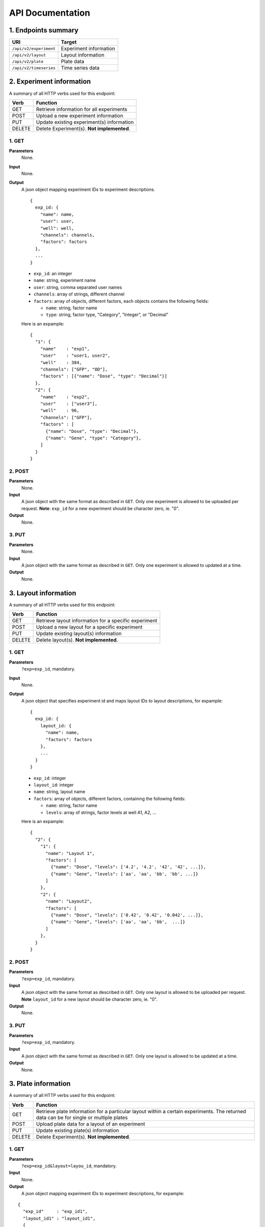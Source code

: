 *****************
API Documentation
*****************
.. This is version 2 of API. Version 1 is hidden somewhere in the history.

1. Endpoints summary
====================

+------------------------+-------------------------+
| URI                    | Target                  |
+========================+=========================+
| ``/api/v2/experiment`` | Experiment information  |
+------------------------+-------------------------+
| ``/api/v2/layout``     | Layout information      |
+------------------------+-------------------------+
| ``/api/v2/plate``      | Plate data              |
+------------------------+-------------------------+
| ``/api/v2/timeseries`` | Time series data        |
+------------------------+-------------------------+

2. Experiment information
=========================

A summary of all HTTP verbs used for this endpoint:

+--------+--------------------------------------------+
| Verb   | Function                                   |
+========+============================================+
| GET    | Retrieve information for all experiments   |
+--------+--------------------------------------------+
| POST   | Upload a new experiment information        |
+--------+--------------------------------------------+
| PUT    | Update existing experiment(s) information  |
+--------+--------------------------------------------+
| DELETE | Delete Experiment(s). **Not implemented**. |
+--------+--------------------------------------------+

1. GET
^^^^^^

**Parameters**
    None.
**Input**
    None.
**Output**
    A json object mapping experiment IDs to experiment descriptions. 
    
    ::
    
      {
        exp_id: {
          "name": name,
          "user": user,
          "well": well,
          "channels": channels,
          "factors": factors
        },
        ...
      }
  
  
    * ``exp_id``: an integer
    * ``name``: string, experiment name
    * ``user``: string, comma separated user names
    * ``channels``: array of strings, different channel
    * ``factors``: array of objects, different factors, each objects contains the
      following fields:

      - ``name``: string, factor name
      - ``type``: string, factor type, "Category", "Integer", or "Decimal"

    Here is an expample:

    ::
    
      {
        "1": {
          "name"    : "exp1",
          "user"    : "user1, user2",
          "well"    : 384,
          "channels": ["GFP", "OD"],
          "factors" : [{"name": "Dose", "type": "Decimal"}]
        },
        "2": {
          "name"    : "exp2",
          "user"    : ["user3"],
          "well"    : 96,
          "channels": ["GFP"],
          "factors" : [
            {"name": "Dose", "type": "Decimal"},
            {"name": "Gene", "type": "Category"},
          ]
        }
      }

2. POST
^^^^^^^

**Parameters**
    None.
**Input**
    A json object with the same format as described in ``GET``. Only one
    experiment is allowed to be uploaded per request.  **Note**: ``exp_id`` for
    a new experiment should be character zero, ie. "0".
**Output**
    None.

3. PUT
^^^^^^

**Parameters**
    None.
**Input**
    A json object with the same format as described in ``GET``. Only one
    experiment is allowed to updated at a time.
**Output**
    None.

3. Layout information
=====================

A summary of all HTTP verbs used for this endpoint:

+--------+-------------------------------------------------------+
| Verb   | Function                                              |
+========+=======================================================+
| GET    | Retrieve layout information for a specific experiment |
+--------+-------------------------------------------------------+
| POST   | Upload a new layout for a specific experiment         |
+--------+-------------------------------------------------------+
| PUT    | Update existing layout(s) information                 |
+--------+-------------------------------------------------------+
| DELETE | Delete layout(s). **Not implemented**.                |
+--------+-------------------------------------------------------+

1. GET
^^^^^^

**Parameters**
    ``?exp=exp_id``, mandatory.
**Input**
    None.
**Output**
    A json object that specifies experiment id and maps layout IDs to layout
    descriptions, for expample:

    ::
    
      {
        exp_id: {
          layout_id: {
            "name": name,
            "factors": factors
          },
          ...
        }
      }

    * ``exp_id``: integer
    * ``layout_id``: integer
    * ``name``: string, layout name
    * ``factors``: array of objects, different factors, containing the following
      fields:

      - ``name``: string, factor name
      - ``levels``: array of strings, factor levels at well A1, A2, ...

    Here is an expample:

    ::
    
      {
        "2": {
          "1": {
            "name": "Layout 1",
            "factors": [
              {"name": "Dose", "levels": ['4.2', '4.2', '42', '42', ...]},
              {"name": "Gene", "levels": ['aa', 'aa', 'bb', 'bb', ...]}
            ]
          },
          "2": {
            "name": "Layout2",
            "factors": [
              {"name": "Dose", "levels": ['0.42', '0.42', '0.042', ...]},
              {"name": "Gene", "levels": ['aa', 'aa', 'bb',  ...]}
            ]
          },
        }
      }

2. POST
^^^^^^^

**Parameters**
    ``?exp=exp_id``, mandatory.
**Input**
    A json object with the same format as described in ``GET``. Only one layout
    is allowed to be uploaded per request. **Note** ``layout_id`` for a new 
    layout should be character zero, ie. "0".
**Output**
    None.

3. PUT
^^^^^^

**Parameters**
    ``?exp=exp_id``, mandatory.
**Input**
    A json object with the same format as described in ``GET``. Only one layout
    is allowed to be updated at a time.
**Output**
    None.

3. Plate information
====================

A summary of all HTTP verbs used for this endpoint:

+--------+--------------------------------------------------------------------+
| Verb   | Function                                                           |
+========+====================================================================+
| GET    | Retrieve plate information for a particular layout within a        |
|        | certain experiments. The returned data can be for single or        |
|        | multiple plates                                                    |
+--------+--------------------------------------------------------------------+
| POST   | Upload plate data for a layout of an experiment                    |
+--------+--------------------------------------------------------------------+
| PUT    | Update existing plate(s) information                               |
+--------+--------------------------------------------------------------------+
| DELETE | Delete Experiment(s). **Not implemented**.                         |
+--------+--------------------------------------------------------------------+

1. GET
^^^^^^

**Parameters**
    ``?exp=exp_id&layout=layou_id``, mandatory.
**Input**
    None.
**Output**
    A json object mapping experiment IDs to experiment descriptions, for 
    expample:

::

  {
    "exp_id"     : "exp_id1",
    "layout_id1" : "layout_id1",
    {
      "plate1": {
        "name"   : "plate1",
        "channels": [
          {"GFP": [4.2, 4.2, 42, 42, ...]},
        ]
      },
      "plate_id2": {
        "name"   : "plate2",
        "channels": [
          {"GFP": [4.2, 4.2, 42, 42, ...]},
        ]
      },
      ...
    }
  }

2. POST
^^^^^^^

**Parameters**
    ``?exp=exp_id&layout=layou_id``, mandatory.
**Input**
    A json object with the same format as described in ``GET``. Only one plate 
    is allowed to be uploaded per request. **Note** ``plate_id`` for a new 
    layout should be character zero, ie. "0".
**Output**
    None.

3. PUT
^^^^^^

**Parameters**
    ``?exp=exp_id&layout=layou_id``, mandatory.
**Input**
    A json object with the same format as described in ``GET``.
**Output**
    None.

5. Time Series
==============

A summary of all HTTP verbs used for this endpoint:

+--------+--------------------------------------------+
| Verb   | Function                                   |
+========+============================================+
| GET    | Retrieve information for all experiments   |
+--------+--------------------------------------------+

1. GET
^^^^^^

**Parameters**
    None
**Input**
    A json object describing query criteria. Mandatory.

::

  {
    "exp_id"   : "exp_id1",
    "channel"  : "GFP",
    "factors"  : {
      "factor1":  [4.2, 4.2, 42, 42, ...],
      "factor2":  [4.2, 4.2, 42, 42, ...],
      ...
    }
  }

**Output**
  A json object containing time series data, for expample:

::

  {
    "query_id"   : "query_id1",
    "query" : {},
    "Result" :
    [{
       "value": -1.1618426259,
       "time": "00:00:00",
       "l": -2.6017329022,
       "u": 0.2949717757
      },{
       "value": -1.1618426259,
       "time": "00:00:05",
       "l": -2.6017329022,
       "u": 0.2949717757
      },
      ...
    ]
  }
